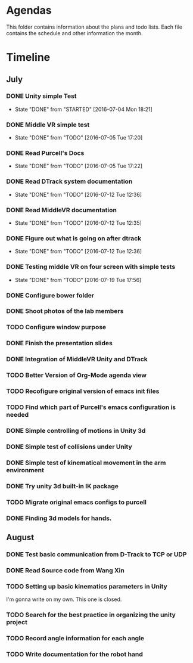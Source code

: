 * Agendas
This folder contains information about the plans and todo lists. Each file
contains the schedule and other information the month.
* Timeline
** July
*** DONE Unity simple Test
    CLOSED: [2016-07-04 Mon 18:21]
    - State "DONE"       from "STARTED"    [2016-07-04 Mon 18:21]
*** DONE Middle VR simple test
    CLOSED: [2016-07-05 Tue 17:20]
    - State "DONE"       from "TODO"       [2016-07-05 Tue 17:20]
*** DONE Read Purcell's Docs
    CLOSED: [2016-07-05 Tue 17:22] DEADLINE: <2016-07-05 Tue>
    - State "DONE"       from "TODO"       [2016-07-05 Tue 17:22]
*** DONE Read DTrack system documentation
    CLOSED: [2016-07-12 Tue 12:36]
    - State "DONE"       from "TODO"       [2016-07-12 Tue 12:36]
*** DONE Read MiddleVR documentation
    CLOSED: [2016-07-12 Tue 12:35]
    - State "DONE"       from "TODO"       [2016-07-12 Tue 12:35]
*** DONE Figure out what is going on after dtrack
    CLOSED: [2016-07-12 Tue 12:36]
    - State "DONE"       from "TODO"       [2016-07-12 Tue 12:36]
*** DONE Testing middle VR on four screen with simple tests
    CLOSED: [2016-07-19 Tue 17:56]
    - State "DONE"       from "TODO"       [2016-07-19 Tue 17:56]
*** DONE Configure bower folder
    CLOSED: [2016-07-21 Thu 14:50]
*** DONE Shoot photos of the lab members
    CLOSED: [2016-07-31 Sun 21:40]
*** TODO Configure window purpose
*** DONE Finish the presentation slides
    CLOSED: [2016-08-04 Thu 17:43]
*** DONE Integration of MiddleVR Unity and DTrack
    CLOSED: [2016-08-04 Thu 17:43]
*** TODO Better Version of Org-Mode agenda view
*** TODO Recofigure original version of emacs init files
*** TODO Find which part of Purcell's emacs configuration is needed
*** DONE Simple controlling of motions in Unity 3d
    CLOSED: [2016-07-31 Sun 21:41]
*** DONE Simple test of collisions under Unity
    CLOSED: [2016-08-04 Thu 17:43]
*** DONE Simple test of kinematical movement in the arm environment
    CLOSED: [2016-08-04 Thu 17:43]
*** DONE Try unity 3d built-in IK package
    CLOSED: [2016-08-04 Thu 14:46]
*** TODO Migrate original emacs configs to purcell
    DEADLINE: <2016-07-11 Mon>
*** DONE Finding 3d models for hands.
    CLOSED: [2016-08-04 Thu 17:43]

** August
*** DONE Test basic communication from D-Track to TCP or UDP
    CLOSED: [2016-08-04 Thu 17:38]
*** DONE Read Source code from Wang Xin
    CLOSED: [2016-08-04 Thu 17:38]
*** TODO Setting up basic kinematics parameters in Unity
I'm gonna write on my own. This one is closed.
*** TODO Search for the best practice in organizing the unity project
*** TODO Record angle information for each angle
*** TODO Write documentation for the robot hand
